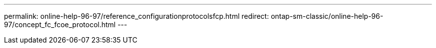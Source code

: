 ---
permalink: online-help-96-97/reference_configurationprotocolsfcp.html
redirect: ontap-sm-classic/online-help-96-97/concept_fc_fcoe_protocol.html
---
